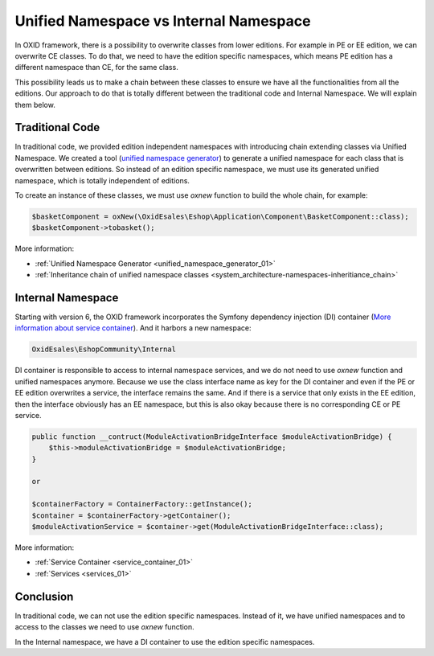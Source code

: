 Unified Namespace vs Internal Namespace
=======================================

In OXID framework, there is a possibility to overwrite classes from lower editions. For example in PE or EE edition, we can
overwrite CE classes. To do that, we need to have the edition specific namespaces, which means PE edition has a different
namespace than CE, for the same class.

This possibility leads us to make a chain between these classes to ensure we have all the functionalities from all the editions.
Our approach to do that is totally different between the traditional code and Internal Namespace. We will explain them below.

Traditional Code
----------------

In traditional code, we provided edition independent namespaces with introducing chain extending classes via Unified Namespace.
We created a tool (`unified namespace generator <https://github.com/OXID-eSales/oxideshop-unified-namespace-generator>`__) to generate a unified namespace for each class that is overwritten between editions.
So instead of an edition specific namespace, we must use its generated unified namespace, which is totally independent of editions.

To create an instance of these classes, we must use `oxnew` function to build the whole chain, for example:

.. code:: php

    $basketComponent = oxNew(\OxidEsales\Eshop\Application\Component\BasketComponent::class);
    $basketComponent->tobasket();

More information:

- :ref:`Unified Namespace Generator <unified_namespace_generator_01>`
- :ref:`Inheritance chain of unified namespace classes <system_architecture-namespaces-inheritiance_chain>`

Internal Namespace
------------------

Starting with version 6, the OXID framework incorporates the Symfony dependency injection (DI) container (`More information about service container <https://symfony.com/doc/current/service_container.html>`__).
And it harbors a new namespace:

.. code::

    OxidEsales\EshopCommunity\Internal

DI container is responsible to access to internal namespace services, and we do not need to use `oxnew` function and unified namespaces anymore.
Because we use the class interface name as key for the DI container and even if the PE or EE edition overwrites a service, the interface remains the same.
And if there is a service that only exists in the EE edition, then the interface obviously has an EE namespace,
but this is also okay because there is no corresponding CE or PE service.

.. code:: php

    public function __contruct(ModuleActivationBridgeInterface $moduleActivationBridge) {
        $this->moduleActivationBridge = $moduleActivationBridge;
    }

    or

    $containerFactory = ContainerFactory::getInstance();
    $container = $containerFactory->getContainer();
    $moduleActivationService = $container->get(ModuleActivationBridgeInterface::class);

More information:

- :ref:`Service Container <service_container_01>`
- :ref:`Services <services_01>`

Conclusion
----------

In traditional code, we can not use the edition specific namespaces.
Instead of it, we have unified namespaces and to access to the classes we need to use `oxnew` function.

In the Internal namespace, we have a DI container to use the edition specific namespaces.
